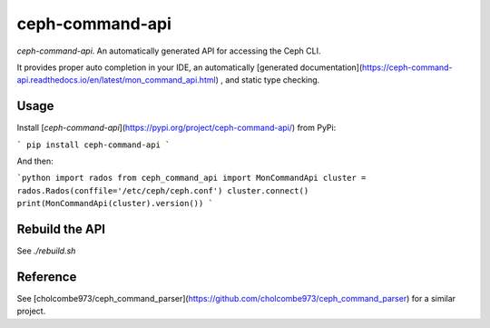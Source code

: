 ceph-command-api
================


`ceph-command-api`. An automatically generated API for accessing the Ceph CLI.

It provides proper auto completion in your IDE, an automatically
[generated documentation](https://ceph-command-api.readthedocs.io/en/latest/mon_command_api.html)
, and static type checking. 


Usage
-----

Install [`ceph-command-api`](https://pypi.org/project/ceph-command-api/) from PyPi:

```
pip install ceph-command-api
```

And then:

```python
import rados
from ceph_command_api import MonCommandApi
cluster = rados.Rados(conffile='/etc/ceph/ceph.conf')
cluster.connect()
print(MonCommandApi(cluster).version())
```   

Rebuild the API
---------------

See `./rebuild.sh`

Reference
---------

See [cholcombe973/ceph_command_parser](https://github.com/cholcombe973/ceph_command_parser) for a 
similar project.


